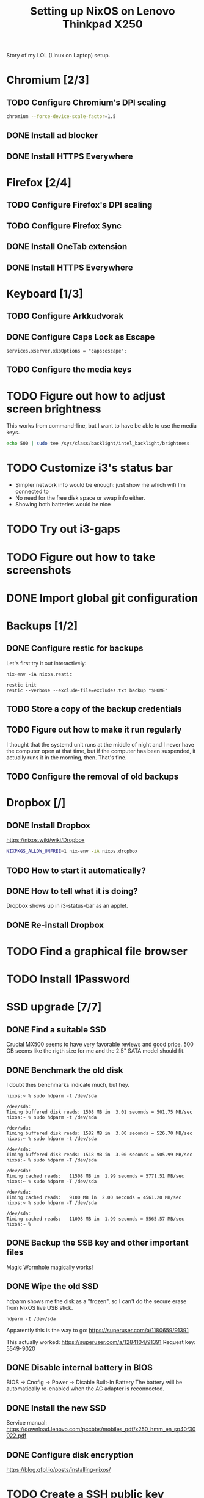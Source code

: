 #+TITLE: Setting up NixOS on Lenovo Thinkpad X250

Story of my LOL (Linux on Laptop) setup.

* Chromium [2/3]
** TODO Configure Chromium's DPI scaling
   #+BEGIN_SRC sh
   chromium --force-device-scale-factor=1.5
   #+END_SRC
** DONE Install ad blocker
   CLOSED: [2020-02-15 Sat 12:10]
** DONE Install HTTPS Everywhere
   CLOSED: [2020-02-15 Sat 12:10]
* Firefox [2/4]
** TODO Configure Firefox's DPI scaling
** TODO Configure Firefox Sync
** DONE Install OneTab extension
   CLOSED: [2020-02-20 Thu 15:37]
** DONE Install HTTPS Everywhere
   CLOSED: [2020-02-15 Sat 20:10]
* Keyboard [1/3]
** TODO Configure Arkkudvorak
** DONE Configure Caps Lock as Escape
   CLOSED: [2020-02-23 Sun 16:44]
   #+BEGIN_SRC
   services.xserver.xkbOptions = "caps:escape";
   #+END_SRC
** TODO Configure the media keys
* TODO Figure out how to adjust screen brightness
  This works from command-line, but I want to have be able to use the media keys.
  #+BEGIN_SRC sh
  echo 500 | sudo tee /sys/class/backlight/intel_backlight/brightness
  #+END_SRC
* TODO Customize i3's status bar
  - Simpler network info would be enough: just show me which wifi I'm connected to
  - No need for the free disk space or swap info either.
  - Showing both batteries would be nice
* TODO Try out i3-gaps
* TODO Figure out how to take screenshots
* DONE Import global git configuration
  CLOSED: [2020-02-18 Tue 20:07]
* Backups [1/2]
** DONE Configure restic for backups
   CLOSED: [2020-02-20 Thu 18:15]
   Let's first try it out interactively:
   #+BEGIN_SRC
   nix-env -iA nixos.restic
   #+END_SRC
   
   #+BEGIN_SRC
   restic init
   restic --verbose --exclude-file=excludes.txt backup "$HOME"
   #+END_SRC

** TODO Store a copy of the backup credentials
** TODO Figure out how to make it run regularly
   I thought that the systemd unit runs at the middle of night and I never have
   the computer open at that time, but if the computer has been suspended, it
   actually runs it in the morning, then. That's fine.
** TODO Configure the removal of old backups
* Dropbox [/]
** DONE Install Dropbox
   CLOSED: [2020-02-15 Sat 12:57]
   https://nixos.wiki/wiki/Dropbox
   #+BEGIN_SRC sh
   NIXPKGS_ALLOW_UNFREE=1 nix-env -iA nixos.dropbox
   #+END_SRC
** TODO How to start it automatically?
** DONE How to tell what it is doing?
   CLOSED: [2020-02-15 Sat 13:06]
   Dropbox shows up in i3-status-bar as an applet.
** DONE Re-install Dropbox
   CLOSED: [2020-02-23 Sun 16:15]
* TODO Find a graphical file browser
* TODO Install 1Password
* SSD upgrade [7/7]
** DONE Find a suitable SSD
   CLOSED: [2020-02-17 Mon 21:57]
   Crucial MX500 seems to have very favorable reviews and good price. 500 GB
   seems like the rigth size for me and the 2.5" SATA model should fit.
** DONE Benchmark the old disk
   CLOSED: [2020-02-17 Mon 22:03]
   I doubt thes benchmarks indicate much, but hey.

   #+BEGIN_SRC
   nixos:~ % sudo hdparm -t /dev/sda
   
   /dev/sda:
   Timing buffered disk reads: 1508 MB in  3.01 seconds = 501.75 MB/sec
   nixos:~ % sudo hdparm -t /dev/sda
   
   /dev/sda:
   Timing buffered disk reads: 1582 MB in  3.00 seconds = 526.70 MB/sec
   nixos:~ % sudo hdparm -t /dev/sda
   
   /dev/sda:
   Timing buffered disk reads: 1518 MB in  3.00 seconds = 505.99 MB/sec
   nixos:~ % sudo hdparm -T /dev/sda
   
   /dev/sda:
   Timing cached reads:   11508 MB in  1.99 seconds = 5771.51 MB/sec
   nixos:~ % sudo hdparm -T /dev/sda
   
   /dev/sda:
   Timing cached reads:   9100 MB in  2.00 seconds = 4561.20 MB/sec
   nixos:~ % sudo hdparm -T /dev/sda
   
   /dev/sda:
   Timing cached reads:   11098 MB in  1.99 seconds = 5565.57 MB/sec
   nixos:~ %
   #+END_SRC
** DONE Backup the SSB key and other important files
   CLOSED: [2020-02-21 Fri 11:48]
   Magic Wormhole magically works!
** DONE Wipe the old SSD
   CLOSED: [2020-02-21 Fri 13:57]
   hdparm shows me the disk as a "frozen", so I can't do the secure erase from 
   NixOS live USB stick.
   #+BEGIN_SRC
   hdparm -I /dev/sda
   #+END_SRC
   Apparently this is the way to go:
   https://superuser.com/a/1180659/91391

   This actually worked:
   https://superuser.com/a/1284104/91391
   Request key: 5549-9020
** DONE Disable internal battery in BIOS
   CLOSED: [2020-02-21 Fri 13:57]
   
   BIOS -> Cnofig -> Power -> Disable Built-In Battery
   The battery will be automatically re-enabled when the AC adapter is reconnected.

** DONE Install the new SSD
   CLOSED: [2020-02-21 Fri 14:36]
   Service manual:
   https://download.lenovo.com/pccbbs/mobiles_pdf/x250_hmm_en_sp40f30022.pdf
** DONE Configure disk encryption
   CLOSED: [2020-02-21 Fri 21:07]
   https://blog.qfpl.io/posts/installing-nixos/
* TODO Create a SSH public key
* TODO Enable auto-login
  This can be done once I've encrypted the disk.
* TODO Configure suspend/hibernate
  - Would be nice if the laptop would hibernate when the battery is running out.
* DONE Move wireless network configuration away from configuration.nix
  CLOSED: [2020-02-17 Mon 19:35]
  Now in /etc/nixos/wifi.nix, which is imported from configuration.nix
* DONE Import configuration files to dotfiles repo
  CLOSED: [2020-02-17 Mon 19:39]
  - configuration.nix
  - alacritty
  - i3
* DONE Try out stow for dotfiles
  CLOSED: [2020-02-18 Tue 20:03]
* TODO Find a nice sticker for the laptop cover
* DONE Remove the xterm desktop manager
  CLOSED: [2020-02-15 Sat 20:27]
* DONE Figure out how to search Nix packages
  CLOSED: [2020-02-15 Sat 20:36]
  This is extremely slow, but works:
  #+BEGIN_SRC sh
  nix-env -qaP ".*emacs.*"
  #+END_SRC
  This website is a bit faster: https://nixos.org/nixos/packages.html?channel=nixos-19.09
  
  The good way to search is:
  #+BEGIN_SRC sh
  nix search emacs
  #+END_SRC
* DONE Figure out how to paste from selection buffer in Spacemacs
  CLOSED: [2020-02-17 Mon 19:29]
  The command is "*p
* TODO Is it possible to use Emacs edit bindings in text boxes?
  I mean C-a / C-e etc. Seems complicated. :|
* TODO Try out the webcam
* DONE Install Hugo and other blogging tools
  CLOSED: [2020-02-15 Sat 18:37]
  I need the latest version of Hugo -- the version in 19.09 is too old. So let's
  instable it via unstable:
  #+BEGIN_SRC sh
  sudo nix-channel --add https://nixos.org/channels/nixos-unstable unstable
  sudo nix-channel --update
  nix-env -iA unstable.hugo

  # The rest of the tools
  nix-env -iA nixos.graphicsmagick
  nix-env -iA nixos.libjpeg_drop
  nix-env -iA nixos.libwebp
  #+END_SRC
* TODO Try creating a default.nix file for the blog
* TODO Get a privacy filter for the screen
* TODO Try out Bluetooth
* DONE Try out the touch screen
  CLOSED: [2020-02-18 Tue 20:27]
  OMG! Clicking works out of the box!

  One-finger scrolling in Firefox requires two things:
  - In about:config, dom.w3c_touch_events.enabled set to 1 (enabled), not 2 (auto-detect)
  - Start Firefox with environmental variable MOZ_USE_XINPUT2=1

  #+BEGIN_SRC sh
  MOZ_USE_XINPUT2=1 env firefox
  #+END_SRC
